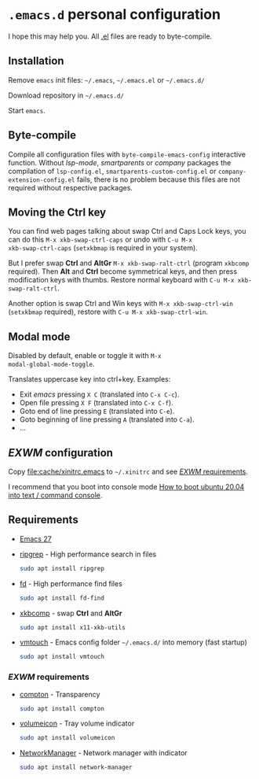 * =.emacs.d= personal configuration

I hope this may help you. All _.el_ files are ready to byte-compile.

** Installation

Remove ~emacs~ init files: =~/.emacs=, =~/.emacs.el= or =~/.emacs.d/=

Download repository in =~/.emacs.d/=

Start ~emacs~.

** Byte-compile

Compile all configuration files with ~byte-compile-emacs-config~
interactive function. Without /lsp-mode/, /smartparents/ or /company/
packages the compilation of =lsp-config.el=,
=smartparents-custom-config.el= or =company-extension-config.el=
fails, there is no problem because this files are not required without
respective packages.

** Moving the *Ctrl* key

You can find web pages talking about swap Ctrl and Caps Lock keys, you
can do this ~M-x xkb-swap-ctrl-caps~ or undo with ~C-u M-x
xkb-swap-ctrl-caps~ (~setxkbmap~ is required in your system).

But I prefer swap *Ctrl* and *AltGr* ~M-x xkb-swap-ralt-ctrl~ (program
~xkbcomp~ required). Then *Alt* and *Ctrl* become symmetrical keys,
and then press modification keys with thumbs. Restore normal keyboard
with ~C-u M-x xkb-swap-ralt-ctrl~.

Another option is swap Ctrl and Win keys with ~M-x xkb-swap-ctrl-win~
(~setxkbmap~ required), restore with ~C-u M-x xkb-swap-ctrl-win~.

** Modal mode

Disabled by default, enable or toggle it with ~M-x
modal-global-mode-toggle~.

Translates uppercase key into ctrl+key. Examples:

- Exit /emacs/ pressing ~X C~ (translated into ~C-x C-c~).
- Open file pressing ~X F~ (translated into ~C-x C-f~).
- Goto end of line pressing ~E~ (translated into ~C-e~).
- Goto beginning of line pressing ~A~ (translated into ~C-a~).
- ...

** /EXWM/ configuration

Copy [[file:cache/xinitrc.emacs]] to =~/.xinitrc= and see [[#exwm-requirements][/EXWM/
requirements]].

I recommend that you boot into console mode
[[http://ubuntuhandbook.org/index.php/2020/05/boot-ubuntu-20-04-command-console/][How
to boot ubuntu 20.04 into text / command console]].

** Requirements

- [[https://github.com/emacs-mirror/emacs/releases][Emacs 27]]
- [[https://github.com/BurntSushi/ripgrep][ripgrep]] - High performance search in files
  #+begin_src sh
sudo apt install ripgrep
  #+end_src
- [[https://github.com/sharkdp/fd][fd]] - High performance find files
  #+begin_src sh
sudo apt install fd-find
  #+end_src
- [[https://gitlab.freedesktop.org/xorg/app/xkbcomp][xkbcomp]] - swap *Ctrl* and *AltGr*
  #+begin_src sh
sudo apt install x11-xkb-utils
  #+end_src
- [[https://github.com/hoytech/vmtouch][vmtouch]] - Emacs config folder =~/.emacs.d/= into memory (fast startup)
  #+begin_src sh
sudo apt install vmtouch
  #+end_src

*** /EXWM/ requirements
:PROPERTIES:
:CUSTOM_ID: exwm-requirements
:END:

- [[https://github.com/chjj/compton][compton]] - Transparency
  #+begin_src sh
sudo apt install compton
  #+end_src
- [[https://github.com/Maato/volumeicon][volumeicon]] - Tray volume indicator
  #+begin_src sh
sudo apt install volumeicon
  #+end_src
- [[https://gitlab.freedesktop.org/NetworkManager/NetworkManager/][NetworkManager]] - Network manager with indicator
  #+begin_src sh
sudo apt install network-manager
  #+end_src